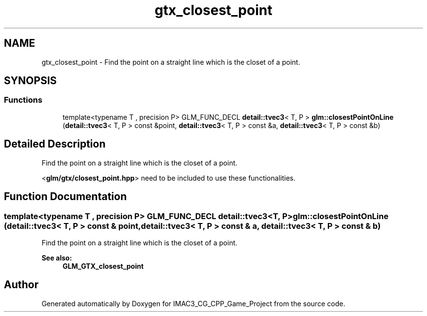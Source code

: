 .TH "gtx_closest_point" 3 "Fri Dec 14 2018" "IMAC3_CG_CPP_Game_Project" \" -*- nroff -*-
.ad l
.nh
.SH NAME
gtx_closest_point \- Find the point on a straight line which is the closet of a point\&.  

.SH SYNOPSIS
.br
.PP
.SS "Functions"

.in +1c
.ti -1c
.RI "template<typename T , precision P> GLM_FUNC_DECL \fBdetail::tvec3\fP< T, P > \fBglm::closestPointOnLine\fP (\fBdetail::tvec3\fP< T, P > const &point, \fBdetail::tvec3\fP< T, P > const &a, \fBdetail::tvec3\fP< T, P > const &b)"
.br
.in -1c
.SH "Detailed Description"
.PP 
Find the point on a straight line which is the closet of a point\&. 

<\fBglm/gtx/closest_point\&.hpp\fP> need to be included to use these functionalities\&. 
.SH "Function Documentation"
.PP 
.SS "template<typename T , precision P> GLM_FUNC_DECL \fBdetail::tvec3\fP<T, P> glm::closestPointOnLine (\fBdetail::tvec3\fP< T, P > const & point, \fBdetail::tvec3\fP< T, P > const & a, \fBdetail::tvec3\fP< T, P > const & b)"
Find the point on a straight line which is the closet of a point\&. 
.PP
\fBSee also:\fP
.RS 4
\fBGLM_GTX_closest_point\fP 
.RE
.PP

.SH "Author"
.PP 
Generated automatically by Doxygen for IMAC3_CG_CPP_Game_Project from the source code\&.
